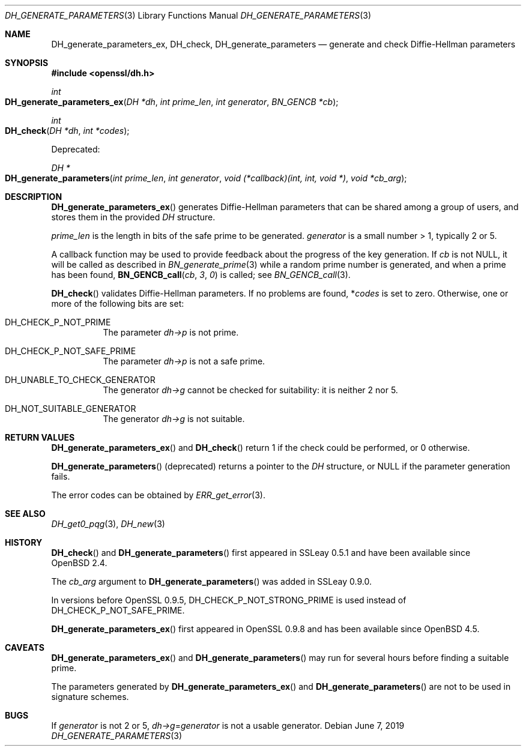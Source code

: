 .\"	$OpenBSD: DH_generate_parameters.3,v 1.12 2019/06/07 20:46:25 schwarze Exp $
.\"	OpenSSL 05ea606a May 20 20:52:46 2016 -0400
.\"
.\" This file was written by Ulf Moeller <ulf@openssl.org>.
.\" Copyright (c) 2000, 2016 The OpenSSL Project.  All rights reserved.
.\"
.\" Redistribution and use in source and binary forms, with or without
.\" modification, are permitted provided that the following conditions
.\" are met:
.\"
.\" 1. Redistributions of source code must retain the above copyright
.\"    notice, this list of conditions and the following disclaimer.
.\"
.\" 2. Redistributions in binary form must reproduce the above copyright
.\"    notice, this list of conditions and the following disclaimer in
.\"    the documentation and/or other materials provided with the
.\"    distribution.
.\"
.\" 3. All advertising materials mentioning features or use of this
.\"    software must display the following acknowledgment:
.\"    "This product includes software developed by the OpenSSL Project
.\"    for use in the OpenSSL Toolkit. (http://www.openssl.org/)"
.\"
.\" 4. The names "OpenSSL Toolkit" and "OpenSSL Project" must not be used to
.\"    endorse or promote products derived from this software without
.\"    prior written permission. For written permission, please contact
.\"    openssl-core@openssl.org.
.\"
.\" 5. Products derived from this software may not be called "OpenSSL"
.\"    nor may "OpenSSL" appear in their names without prior written
.\"    permission of the OpenSSL Project.
.\"
.\" 6. Redistributions of any form whatsoever must retain the following
.\"    acknowledgment:
.\"    "This product includes software developed by the OpenSSL Project
.\"    for use in the OpenSSL Toolkit (http://www.openssl.org/)"
.\"
.\" THIS SOFTWARE IS PROVIDED BY THE OpenSSL PROJECT ``AS IS'' AND ANY
.\" EXPRESSED OR IMPLIED WARRANTIES, INCLUDING, BUT NOT LIMITED TO, THE
.\" IMPLIED WARRANTIES OF MERCHANTABILITY AND FITNESS FOR A PARTICULAR
.\" PURPOSE ARE DISCLAIMED.  IN NO EVENT SHALL THE OpenSSL PROJECT OR
.\" ITS CONTRIBUTORS BE LIABLE FOR ANY DIRECT, INDIRECT, INCIDENTAL,
.\" SPECIAL, EXEMPLARY, OR CONSEQUENTIAL DAMAGES (INCLUDING, BUT
.\" NOT LIMITED TO, PROCUREMENT OF SUBSTITUTE GOODS OR SERVICES;
.\" LOSS OF USE, DATA, OR PROFITS; OR BUSINESS INTERRUPTION)
.\" HOWEVER CAUSED AND ON ANY THEORY OF LIABILITY, WHETHER IN CONTRACT,
.\" STRICT LIABILITY, OR TORT (INCLUDING NEGLIGENCE OR OTHERWISE)
.\" ARISING IN ANY WAY OUT OF THE USE OF THIS SOFTWARE, EVEN IF ADVISED
.\" OF THE POSSIBILITY OF SUCH DAMAGE.
.\"
.Dd $Mdocdate: June 7 2019 $
.Dt DH_GENERATE_PARAMETERS 3
.Os
.Sh NAME
.Nm DH_generate_parameters_ex ,
.Nm DH_check ,
.Nm DH_generate_parameters
.Nd generate and check Diffie-Hellman parameters
.Sh SYNOPSIS
.In openssl/dh.h
.Ft int
.Fo DH_generate_parameters_ex
.Fa "DH *dh"
.Fa "int prime_len"
.Fa "int generator"
.Fa "BN_GENCB *cb"
.Fc
.Ft int
.Fo DH_check
.Fa "DH *dh"
.Fa "int *codes"
.Fc
.Pp
Deprecated:
.Pp
.Ft DH *
.Fo DH_generate_parameters
.Fa "int prime_len"
.Fa "int generator"
.Fa "void (*callback)(int, int, void *)"
.Fa "void *cb_arg"
.Fc
.Sh DESCRIPTION
.Fn DH_generate_parameters_ex
generates Diffie-Hellman parameters that can be shared among a group of
users, and stores them in the provided
.Vt DH
structure.
.Pp
.Fa prime_len
is the length in bits of the safe prime to be generated.
.Fa generator
is a small number > 1, typically 2 or 5.
.Pp
A callback function may be used to provide feedback about the progress
of the key generation.
If
.Fa cb
is not
.Dv NULL ,
it will be called as described in
.Xr BN_generate_prime 3
while a random prime number is generated, and when a prime has been
found,
.Fn BN_GENCB_call cb 3 0
is called; see
.Xr BN_GENCB_call 3 .
.Pp
.Fn DH_check
validates Diffie-Hellman parameters.
If no problems are found,
.Pf * Ar codes
is set to zero.
Otherwise, one or more of the following bits are set:
.Bl -tag -width Ds
.It Dv DH_CHECK_P_NOT_PRIME
The parameter
.Fa dh->p
is not prime.
.It Dv DH_CHECK_P_NOT_SAFE_PRIME
The parameter
.Fa dh->p
is not a safe prime.
.It Dv DH_UNABLE_TO_CHECK_GENERATOR
The generator
.Fa dh->g
cannot be checked for suitability: it is neither 2 nor 5.
.It Dv DH_NOT_SUITABLE_GENERATOR
The generator
.Fa dh->g
is not suitable.
.El
.Sh RETURN VALUES
.Fn DH_generate_parameters_ex
and
.Fn DH_check
return 1 if the check could be performed, or 0 otherwise.
.Pp
.Fn DH_generate_parameters
(deprecated) returns a pointer to the
.Vt DH
structure, or
.Dv NULL
if the parameter generation fails.
.Pp
The error codes can be obtained by
.Xr ERR_get_error 3 .
.Sh SEE ALSO
.Xr DH_get0_pqg 3 ,
.Xr DH_new 3
.Sh HISTORY
.Fn DH_check
and
.Fn DH_generate_parameters
first appeared in SSLeay 0.5.1 and have been available since
.Ox 2.4 .
.Pp
The
.Fa cb_arg
argument to
.Fn DH_generate_parameters
was added in SSLeay 0.9.0.
.Pp
In versions before OpenSSL 0.9.5,
.Dv DH_CHECK_P_NOT_STRONG_PRIME
is used instead of
.Dv DH_CHECK_P_NOT_SAFE_PRIME .
.Pp
.Fn DH_generate_parameters_ex
first appeared in OpenSSL 0.9.8 and has been available since
.Ox 4.5 .
.Sh CAVEATS
.Fn DH_generate_parameters_ex
and
.Fn DH_generate_parameters
may run for several hours before finding a suitable prime.
.Pp
The parameters generated by
.Fn DH_generate_parameters_ex
and
.Fn DH_generate_parameters
are not to be used in signature schemes.
.Sh BUGS
If
.Fa generator
is not 2 or 5,
.Fa dh->g Ns = Ns Fa generator
is not a usable generator.
